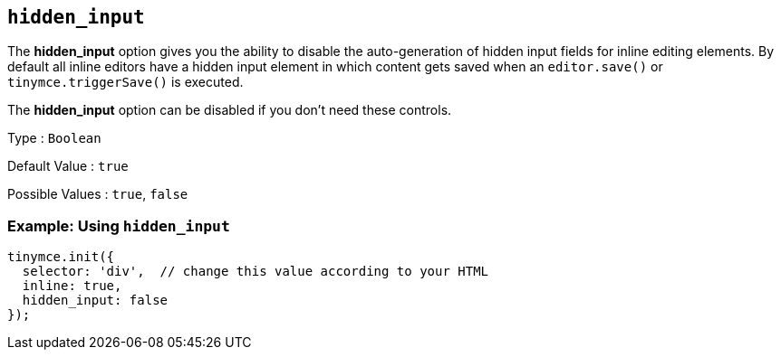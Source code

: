 [[hidden_input]]
== `+hidden_input+`

The *hidden_input* option gives you the ability to disable the auto-generation of hidden input fields for inline editing elements. By default all inline editors have a hidden input element in which content gets saved when an `+editor.save()+` or `+tinymce.triggerSave()+` is executed.

The *hidden_input* option can be disabled if you don't need these controls.

Type : `+Boolean+`

Default Value : `+true+`

Possible Values : `+true+`, `+false+`

=== Example: Using `+hidden_input+`

[source,js]
----
tinymce.init({
  selector: 'div',  // change this value according to your HTML
  inline: true,
  hidden_input: false
});
----
